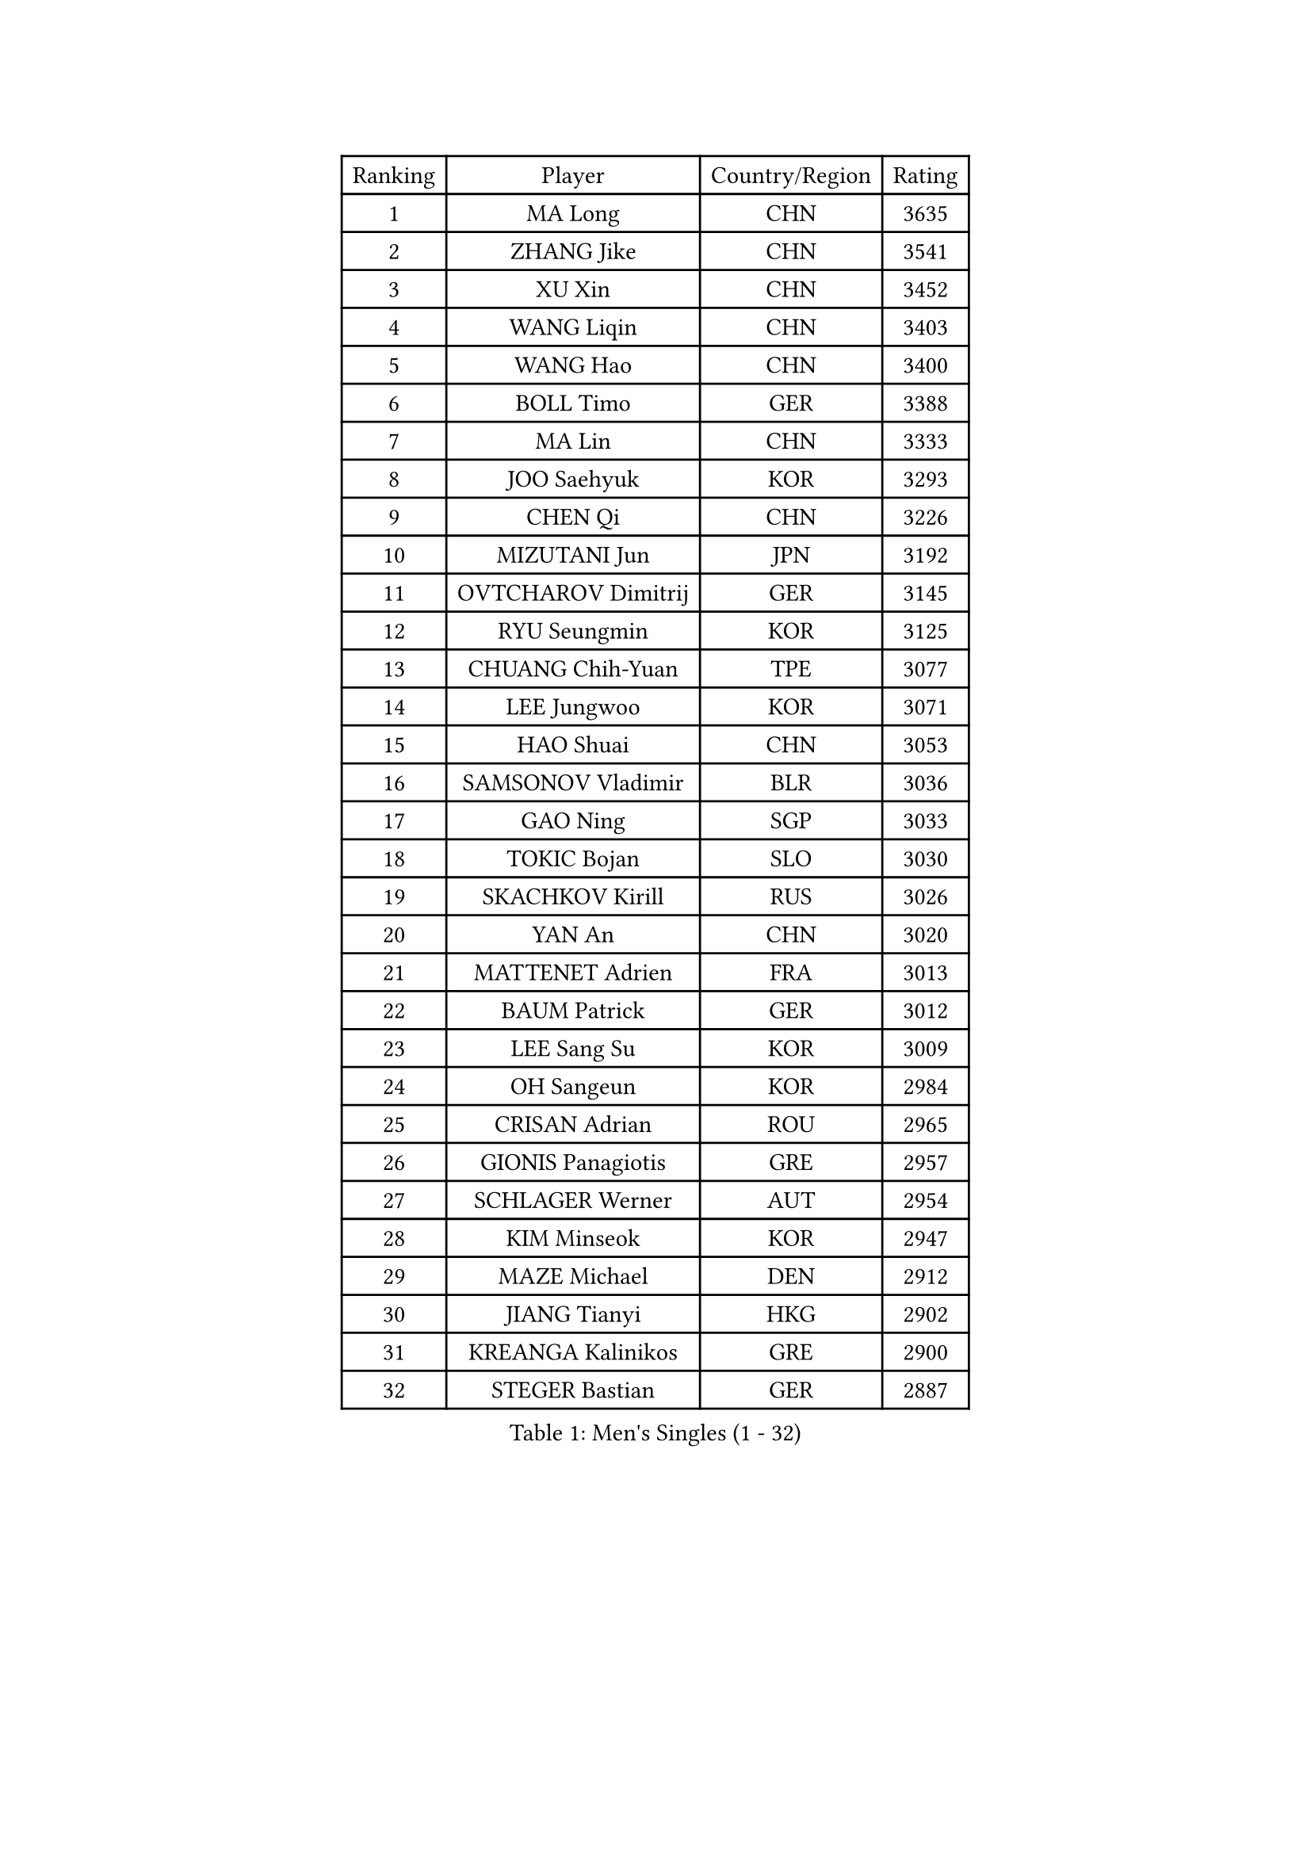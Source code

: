 
#set text(font: ("Courier New", "NSimSun"))
#figure(
  caption: "Men's Singles (1 - 32)",
    table(
      columns: 4,
      [Ranking], [Player], [Country/Region], [Rating],
      [1], [MA Long], [CHN], [3635],
      [2], [ZHANG Jike], [CHN], [3541],
      [3], [XU Xin], [CHN], [3452],
      [4], [WANG Liqin], [CHN], [3403],
      [5], [WANG Hao], [CHN], [3400],
      [6], [BOLL Timo], [GER], [3388],
      [7], [MA Lin], [CHN], [3333],
      [8], [JOO Saehyuk], [KOR], [3293],
      [9], [CHEN Qi], [CHN], [3226],
      [10], [MIZUTANI Jun], [JPN], [3192],
      [11], [OVTCHAROV Dimitrij], [GER], [3145],
      [12], [RYU Seungmin], [KOR], [3125],
      [13], [CHUANG Chih-Yuan], [TPE], [3077],
      [14], [LEE Jungwoo], [KOR], [3071],
      [15], [HAO Shuai], [CHN], [3053],
      [16], [SAMSONOV Vladimir], [BLR], [3036],
      [17], [GAO Ning], [SGP], [3033],
      [18], [TOKIC Bojan], [SLO], [3030],
      [19], [SKACHKOV Kirill], [RUS], [3026],
      [20], [YAN An], [CHN], [3020],
      [21], [MATTENET Adrien], [FRA], [3013],
      [22], [BAUM Patrick], [GER], [3012],
      [23], [LEE Sang Su], [KOR], [3009],
      [24], [OH Sangeun], [KOR], [2984],
      [25], [CRISAN Adrian], [ROU], [2965],
      [26], [GIONIS Panagiotis], [GRE], [2957],
      [27], [SCHLAGER Werner], [AUT], [2954],
      [28], [KIM Minseok], [KOR], [2947],
      [29], [MAZE Michael], [DEN], [2912],
      [30], [JIANG Tianyi], [HKG], [2902],
      [31], [KREANGA Kalinikos], [GRE], [2900],
      [32], [STEGER Bastian], [GER], [2887],
    )
  )#pagebreak()

#set text(font: ("Courier New", "NSimSun"))
#figure(
  caption: "Men's Singles (33 - 64)",
    table(
      columns: 4,
      [Ranking], [Player], [Country/Region], [Rating],
      [33], [YOSHIDA Kaii], [JPN], [2884],
      [34], [APOLONIA Tiago], [POR], [2868],
      [35], [MATSUDAIRA Kenji], [JPN], [2861],
      [36], [KISHIKAWA Seiya], [JPN], [2855],
      [37], [ZHAN Jian], [SGP], [2849],
      [38], [GERELL Par], [SWE], [2846],
      [39], [NIWA Koki], [JPN], [2839],
      [40], [GARDOS Robert], [AUT], [2832],
      [41], [#text(gray, "KO Lai Chak")], [HKG], [2817],
      [42], [CHEN Weixing], [AUT], [2816],
      [43], [SUSS Christian], [GER], [2812],
      [44], [LIVENTSOV Alexey], [RUS], [2809],
      [45], [MONTEIRO Joao], [POR], [2807],
      [46], [LIN Gaoyuan], [CHN], [2803],
      [47], [WANG Zengyi], [POL], [2800],
      [48], [SMIRNOV Alexey], [RUS], [2795],
      [49], [KARAKASEVIC Aleksandar], [SRB], [2789],
      [50], [SHIBAEV Alexander], [RUS], [2786],
      [51], [BOBOCICA Mihai], [ITA], [2783],
      [52], [SEO Hyundeok], [KOR], [2781],
      [53], [JAKAB Janos], [HUN], [2778],
      [54], [LEUNG Chu Yan], [HKG], [2775],
      [55], [CHEN Feng], [SGP], [2774],
      [56], [FREITAS Marcos], [POR], [2769],
      [57], [PERSSON Jorgen], [SWE], [2762],
      [58], [RUBTSOV Igor], [RUS], [2762],
      [59], [PROKOPCOV Dmitrij], [CZE], [2759],
      [60], [FRANZISKA Patrick], [GER], [2753],
      [61], [TAKAKIWA Taku], [JPN], [2749],
      [62], [PITCHFORD Liam], [ENG], [2745],
      [63], [JANG Song Man], [PRK], [2745],
      [64], [ALAMIYAN Noshad], [IRI], [2744],
    )
  )#pagebreak()

#set text(font: ("Courier New", "NSimSun"))
#figure(
  caption: "Men's Singles (65 - 96)",
    table(
      columns: 4,
      [Ranking], [Player], [Country/Region], [Rating],
      [65], [WANG Eugene], [CAN], [2741],
      [66], [FILUS Ruwen], [GER], [2738],
      [67], [CHO Eonrae], [KOR], [2734],
      [68], [CHAN Kazuhiro], [JPN], [2730],
      [69], [JEONG Sangeun], [KOR], [2728],
      [70], [HE Zhiwen], [ESP], [2725],
      [71], [MATSUDAIRA Kenta], [JPN], [2721],
      [72], [SAIVE Jean-Michel], [BEL], [2712],
      [73], [CHTCHETININE Evgueni], [BLR], [2710],
      [74], [TAN Ruiwu], [CRO], [2704],
      [75], [GAUZY Simon], [FRA], [2699],
      [76], [LEBESSON Emmanuel], [FRA], [2699],
      [77], [LUNDQVIST Jens], [SWE], [2691],
      [78], [CHEN Chien-An], [TPE], [2685],
      [79], [LEGOUT Christophe], [FRA], [2675],
      [80], [LI Ching], [HKG], [2672],
      [81], [GACINA Andrej], [CRO], [2659],
      [82], [ACHANTA Sharath Kamal], [IND], [2656],
      [83], [KORBEL Petr], [CZE], [2655],
      [84], [PRIMORAC Zoran], [CRO], [2655],
      [85], [YIN Hang], [CHN], [2653],
      [86], [SUCH Bartosz], [POL], [2650],
      [87], [YANG Zi], [SGP], [2642],
      [88], [ASSAR Omar], [EGY], [2632],
      [89], [YOSHIMURA Maharu], [JPN], [2626],
      [90], [KIM Junghoon], [KOR], [2616],
      [91], [KONECNY Tomas], [CZE], [2603],
      [92], [VANG Bora], [TUR], [2601],
      [93], [#text(gray, "SONG Hongyuan")], [CHN], [2598],
      [94], [TANG Peng], [HKG], [2596],
      [95], [SIMONCIK Josef], [CZE], [2591],
      [96], [MACHADO Carlos], [ESP], [2589],
    )
  )#pagebreak()

#set text(font: ("Courier New", "NSimSun"))
#figure(
  caption: "Men's Singles (97 - 128)",
    table(
      columns: 4,
      [Ranking], [Player], [Country/Region], [Rating],
      [97], [TOSIC Roko], [CRO], [2583],
      [98], [HOU Yingchao], [CHN], [2582],
      [99], [GORAK Daniel], [POL], [2582],
      [100], [LI Ahmet], [TUR], [2582],
      [101], [SALEH Ahmed], [EGY], [2579],
      [102], [FEGERL Stefan], [AUT], [2577],
      [103], [SVENSSON Robert], [SWE], [2575],
      [104], [KOSIBA Daniel], [HUN], [2560],
      [105], [LIN Ju], [DOM], [2559],
      [106], [FILIMON Andrei], [ROU], [2557],
      [107], [CHEUNG Yuk], [HKG], [2556],
      [108], [AKHLAGHPASAND Mohammadreza], [IRI], [2554],
      [109], [KUZMIN Fedor], [RUS], [2554],
      [110], [ELOI Damien], [FRA], [2550],
      [111], [HUANG Sheng-Sheng], [TPE], [2549],
      [112], [PISTEJ Lubomir], [SVK], [2549],
      [113], [PATTANTYUS Adam], [HUN], [2546],
      [114], [BLASZCZYK Lucjan], [POL], [2544],
      [115], [KEINATH Thomas], [SVK], [2540],
      [116], [DRINKHALL Paul], [ENG], [2539],
      [117], [KOSOWSKI Jakub], [POL], [2538],
      [118], [HABESOHN Daniel], [AUT], [2536],
      [119], [YOON Jaeyoung], [KOR], [2536],
      [120], [ZHMUDENKO Yaroslav], [UKR], [2526],
      [121], [FEJER-KONNERTH Zoltan], [GER], [2524],
      [122], [BAGGALEY Andrew], [ENG], [2521],
      [123], [SEREDA Peter], [SVK], [2519],
      [124], [#text(gray, "CHIANG Peng-Lung")], [TPE], [2516],
      [125], [LI Ping], [QAT], [2513],
      [126], [MATSUMOTO Cazuo], [BRA], [2510],
      [127], [CIOTI Constantin], [ROU], [2506],
      [128], [DIDUKH Oleksandr], [UKR], [2504],
    )
  )